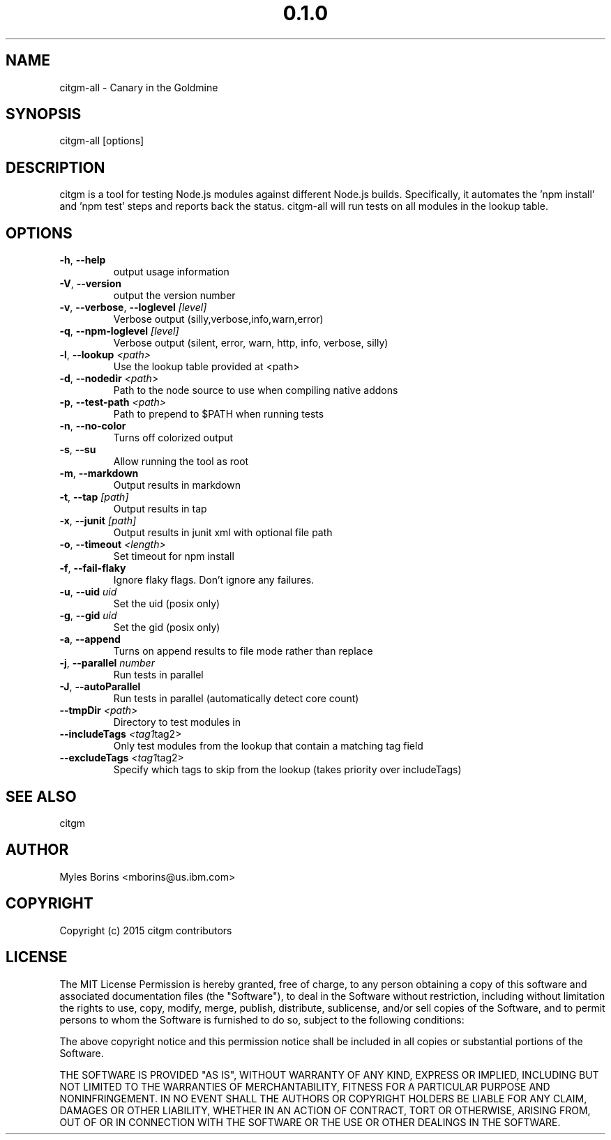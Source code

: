 .\" Manpage for citgm-all
.\" Contact mborins@us.ibm.com to correct errors or typos
.TH "0.1.0" "MIT"
.SH NAME
citgm-all \- Canary in the Goldmine
.SH SYNOPSIS
citgm-all [options]
.SH DESCRIPTION
citgm is a tool for testing Node.js modules against different Node.js builds.
Specifically, it automates the 'npm install' and 'npm test' steps and reports
back the status. citgm-all will run tests on all modules in the lookup table.
.SH OPTIONS
.TP
.BR \-h ", " \-\-help
output usage information
.TP
.BR \-V ", " \-\-version
output the version number
.TP
.BR \-v ", " \-\-verbose ", " \-\-loglevel " " \fI[level]\fR
Verbose output (silly,verbose,info,warn,error)
.TP
.BR \-q ", " \-\-npm-loglevel " " \fI[level]\fR
Verbose output (silent, error, warn, http, info, verbose, silly)
.TP
.BR \-l ", " \-\-lookup " " \fI<path>\fR
Use the lookup table provided at <path>
.TP
.BR \-d ", " \-\-nodedir " " \fI<path>\fR
Path to the node source to use when compiling native addons
.TP
.BR \-p ", " \-\-test-path " " \fI<path>\fR
Path to prepend to $PATH when running tests
.TP
.BR \-n ", " \-\-no-color
Turns off colorized output
.TP
.BR \-s ", " \-\-su
Allow running the tool as root
.TP
.BR \-m ", " \-\-markdown
Output results in markdown
.TP
.BR \-t ", " \-\-tap " " \fI[path]\fR
Output results in tap
.TP
.BR \-x ", " \-\-junit " " \fI[path]\fR
Output results in junit xml with optional file path
.TP
.BR \-o ", " \-\-timeout " " \fI<length>\fR
Set timeout for npm install
.TP
.BR \-f ", " \-\-fail-flaky
Ignore flaky flags. Don't ignore any failures.
.TP
.BR \-u ", " \-\-uid " " \fIuid\fR
Set the uid (posix only)
.TP
.BR \-g ", " \-\-gid " " \fIuid\fR
Set the gid (posix only)
.TP
.BR \-a ", " \-\-append
Turns on append results to file mode rather than replace
.TP
.BR \-j ", " \-\-parallel " " \fInumber\fR
Run tests in parallel
.TP
.BR \-J ", " \-\-autoParallel
Run tests in parallel (automatically detect core count)
.TP
.BR \-\-tmpDir " " \fI<path>\fR
Directory to test modules in
.TP
.BR \-\-includeTags " " \fI<tag1 tag2>\fR
Only test modules from the lookup that contain a matching tag field
.TP
.BR \-\-excludeTags " " \fI<tag1 tag2>\fR
Specify which tags to skip from the lookup (takes priority over includeTags)

.SH SEE ALSO
citgm
.SH AUTHOR
Myles Borins <mborins@us.ibm.com>
.SH COPYRIGHT
Copyright (c) 2015 citgm contributors
.SH LICENSE
The MIT License
Permission is hereby granted, free of charge, to any person obtaining a copy of this software and associated documentation files (the "Software"), to deal in the Software without restriction, including without limitation the rights to use, copy, modify, merge, publish, distribute, sublicense, and/or sell copies of the Software, and to permit persons to whom the Software is furnished to do so, subject to the following conditions:

The above copyright notice and this permission notice shall be included in all copies or substantial portions of the Software.

THE SOFTWARE IS PROVIDED "AS IS", WITHOUT WARRANTY OF ANY KIND, EXPRESS OR IMPLIED, INCLUDING BUT NOT LIMITED TO THE WARRANTIES OF MERCHANTABILITY, FITNESS FOR A PARTICULAR PURPOSE AND NONINFRINGEMENT. IN NO EVENT SHALL THE AUTHORS OR COPYRIGHT HOLDERS BE LIABLE FOR ANY CLAIM, DAMAGES OR OTHER LIABILITY, WHETHER IN AN ACTION OF CONTRACT, TORT OR OTHERWISE, ARISING FROM, OUT OF OR IN CONNECTION WITH THE SOFTWARE OR THE USE OR OTHER DEALINGS IN THE SOFTWARE.
